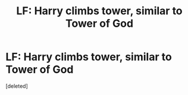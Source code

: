 #+TITLE: LF: Harry climbs tower, similar to Tower of God

* LF: Harry climbs tower, similar to Tower of God
:PROPERTIES:
:Score: 3
:DateUnix: 1586893055.0
:DateShort: 2020-Apr-15
:FlairText: Request
:END:
[deleted]

